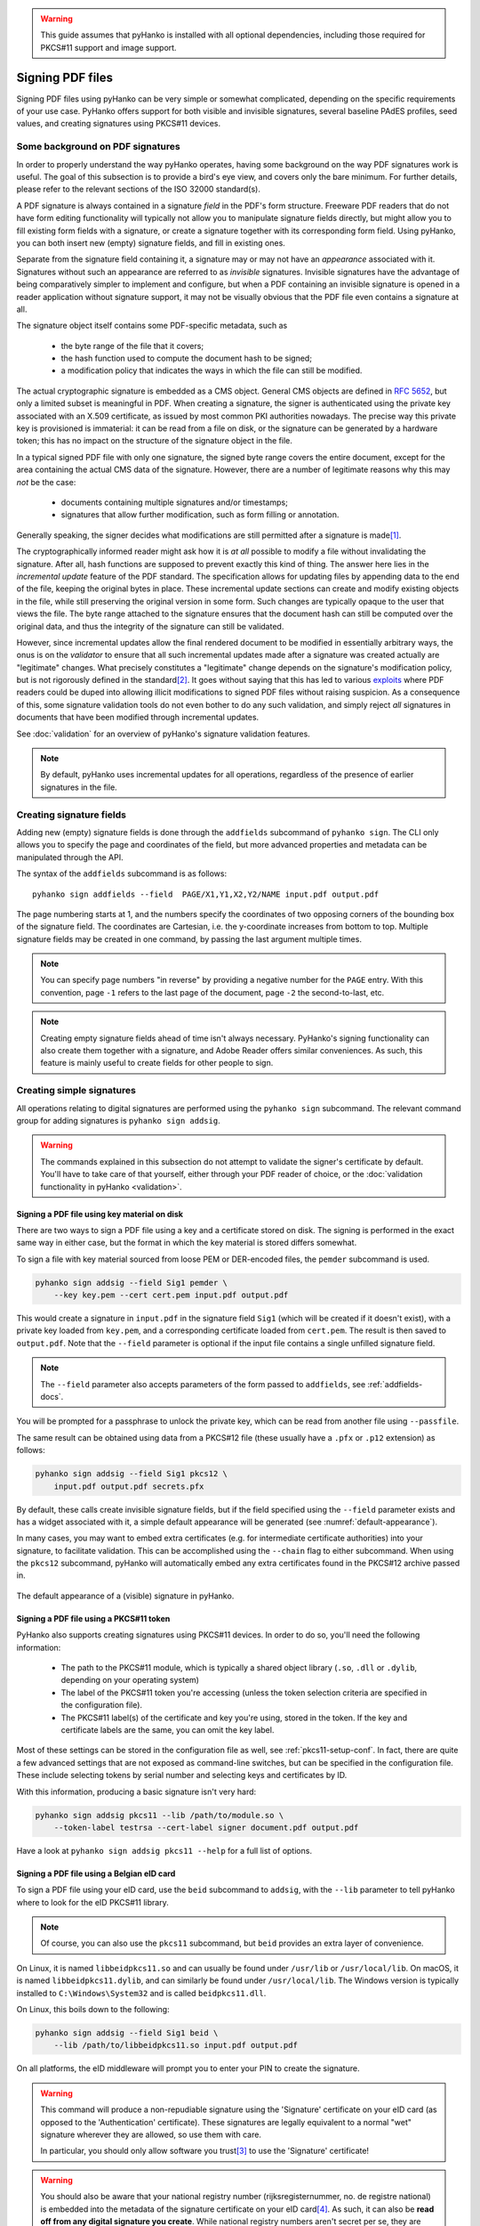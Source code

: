 .. warning::
    This guide assumes that pyHanko is installed with all optional dependencies, including
    those required for PKCS#11 support and image support.

Signing PDF files
=================

Signing PDF files using pyHanko can be very simple or somewhat complicated,
depending on the specific requirements of your use case.
PyHanko offers support for both visible and invisible signatures, several
baseline PAdES profiles, seed values, and creating signatures using PKCS#11
devices.


.. _pdf-signing-background:

Some background on PDF signatures
---------------------------------

In order to properly understand the way pyHanko operates, having some background
on the way PDF signatures work is useful.
The goal of this subsection is to provide a bird's eye view, and covers only
the bare minimum. For further details, please refer to the relevant sections
of the ISO 32000 standard(s).

A PDF signature is always contained in a signature *field* in the PDF's
form structure.
Freeware PDF readers that do not have form editing functionality will typically
not allow you to manipulate signature fields directly, but might allow you to
fill existing form fields with a signature, or create a signature together with
its corresponding form field.
Using pyHanko, you can both insert new (empty) signature fields, and fill in
existing ones.

Separate from the signature field containing it, a signature may or may not have
an *appearance* associated with it. Signatures without such an appearance are
referred to as *invisible* signatures.
Invisible signatures have the advantage of being comparatively simpler to
implement and configure, but when a PDF containing an invisible signature
is opened in a reader application without signature support, it may not
be visually obvious that the PDF file even contains a signature at all.

The signature object itself contains some PDF-specific metadata, such as

 * the byte range of the file that it covers;
 * the hash function used to compute the document hash to be signed;
 * a modification policy that indicates the ways in which the file can still
   be modified.

The actual cryptographic signature is embedded as a CMS object.
General CMS objects are defined in :rfc:`5652`, but only a limited subset
is meaningful in PDF.
When creating a signature, the signer is authenticated using the private key
associated with an X.509 certificate, as issued by most common PKI authorities
nowadays.
The precise way this private key is provisioned is immaterial: it can be read
from a file on disk, or the signature can be generated by a hardware token;
this has no impact on the structure of the signature object in the file.


In a typical signed PDF file with only one signature, the signed byte range
covers the entire document, except for the area containing the actual
CMS data of the signature. However, there are a number of legitimate reasons
why this may *not* be the case:

 * documents containing multiple signatures and/or timestamps;
 * signatures that allow further modification, such as form filling
   or annotation.

Generally speaking, the signer decides what modifications are still
permitted after a signature is made\ [#modpolexceptions]_.

The cryptographically informed reader might ask how it is *at all* possible to
modify a file without invalidating the signature.
After all, hash functions are supposed to prevent exactly this kind of thing.
The answer here lies in the *incremental update* feature of the PDF standard.
The specification allows for updating files by appending data to the end of the
file, keeping the original bytes in place.
These incremental update sections can create and modify existing objects in the
file, while still preserving the original version in some form.
Such changes are typically opaque to the user that views the file.
The byte range attached to the signature ensures that the document hash can
still be computed over the original data, and thus the integrity of the
signature can still be validated.

However, since incremental updates allow the final rendered document to be
modified in essentially arbitrary ways, the onus is on the *validator* to ensure
that all such incremental updates made after a signature was created actually
are "legitimate" changes. What precisely constitutes a "legitimate" change
depends on the signature's modification policy, but is not rigorously defined
in the standard\ [#validationscope]_.
It goes without saying that this has led to various
`exploits <https://pdf-insecurity.org/>`_ where PDF readers could be duped into
allowing illicit modifications to signed PDF files without raising suspicion.
As a consequence of this, some signature validation tools do not even bother
to do any such validation, and simply reject *all* signatures in documents that
have been modified through incremental updates.

See :doc:`validation` for an overview of pyHanko's signature validation
features.


.. note::
    By default, pyHanko uses incremental updates for all operations,
    regardless of the presence of earlier signatures in the file.


.. _addfields-docs:

Creating signature fields
-------------------------

Adding new (empty) signature fields is done through the ``addfields`` subcommand
of ``pyhanko sign``.
The CLI only allows you to specify the page and coordinates of the field, but
more advanced properties and metadata can be manipulated through the API.

The syntax of the ``addfields`` subcommand is as follows::

    pyhanko sign addfields --field  PAGE/X1,Y1,X2,Y2/NAME input.pdf output.pdf

The page numbering starts at 1, and the numbers specify the coordinates of two
opposing corners of the bounding box of the signature field.
The coordinates are Cartesian, i.e. the y-coordinate increases from bottom to
top.
Multiple signature fields may be created in one command, by passing the last
argument multiple times.

.. note::
    You can specify page numbers "in reverse" by providing a negative number
    for the ``PAGE`` entry. With this convention, page ``-1`` refers to the last
    page of the document, page ``-2`` the second-to-last, etc.

.. note::
    Creating empty signature fields ahead of time isn't always necessary.
    PyHanko's signing functionality can also create them together with a
    signature, and Adobe Reader offers similar conveniences.
    As such, this feature is mainly useful to create fields for other
    people to sign.


Creating simple signatures
--------------------------

All operations relating to digital signatures are performed using the
``pyhanko sign`` subcommand.
The relevant command group for adding signatures is ``pyhanko sign addsig``.


.. warning::
    The commands explained in this subsection do not attempt to validate
    the signer's certificate by default.
    You'll have to take care of that yourself, either through your PDF reader
    of choice, or the :doc:`validation functionality in pyHanko <validation>`.


Signing a PDF file using key material on disk
^^^^^^^^^^^^^^^^^^^^^^^^^^^^^^^^^^^^^^^^^^^^^

There are two ways to sign a PDF file using a key and a certificate stored
on disk. The signing is performed in the exact same way in either case, but
the format in which the key material is stored differs somewhat.

To sign a file with key material sourced from loose PEM or DER-encoded files,
the ``pemder`` subcommand is used.

.. code-block:: bash

    pyhanko sign addsig --field Sig1 pemder \
        --key key.pem --cert cert.pem input.pdf output.pdf

This would create a signature in ``input.pdf`` in the signature field ``Sig1``
(which will be created if it doesn't exist), with a private key loaded from
``key.pem``, and a corresponding certificate loaded from ``cert.pem``.
The result is then saved to ``output.pdf``.
Note that the ``--field`` parameter is optional if the input file contains a
single unfilled signature field.

.. note::
    The ``--field`` parameter also accepts parameters of the form passed to
    ``addfields``, see :ref:`addfields-docs`.

You will be prompted for a passphrase to unlock the private key, which can be
read from another file using ``--passfile``.


The same result can be obtained using data from a PKCS#12 file (these usually
have a ``.pfx`` or ``.p12`` extension) as follows:

.. code-block:: bash

    pyhanko sign addsig --field Sig1 pkcs12 \
        input.pdf output.pdf secrets.pfx


By default, these calls create invisible signature fields, but if the field
specified using the ``--field`` parameter exists and has a widget associated
with it, a simple default appearance will be generated
(see :numref:`default-appearance`).

In many cases, you may want to embed extra certificates (e.g. for intermediate
certificate authorities) into your signature, to facilitate validation.
This can be accomplished using the ``--chain`` flag to either subcommand.
When using the ``pkcs12`` subcommand, pyHanko will automatically embed any extra
certificates found in the PKCS#12 archive passed in.


.. _default-appearance:
.. figure:: images/default-signature-appearance.png
    :alt: The default signature appearance.
    :align: center

    The default appearance of a (visible) signature in pyHanko.


Signing a PDF file using a PKCS#11 token
^^^^^^^^^^^^^^^^^^^^^^^^^^^^^^^^^^^^^^^^

PyHanko also supports creating signatures using PKCS#11 devices.
In order to do so, you'll need the following information:

 - The path to the PKCS#11 module, which is typically a shared object library (``.so``, ``.dll``
   or ``.dylib``, depending on your operating system)

 - The label of the PKCS#11 token you're accessing (unless the token selection criteria
   are specified in the configuration file).

 - The PKCS#11 label(s) of the certificate and key you're using, stored in the token.
   If the key and certificate labels are the same, you can omit the key label.

Most of these settings can be stored in the configuration file as well, see
:ref:`pkcs11-setup-conf`. In fact, there are quite a few advanced settings that are not exposed
as command-line switches, but can be specified in the configuration file.
These include selecting tokens by serial number and selecting keys and certificates by ID.

With this information, producing a basic signature isn't very hard:

.. code-block:: bash

    pyhanko sign addsig pkcs11 --lib /path/to/module.so \
        --token-label testrsa --cert-label signer document.pdf output.pdf

Have a look at ``pyhanko sign addsig pkcs11 --help`` for a full list of options.


Signing a PDF file using a Belgian eID card
^^^^^^^^^^^^^^^^^^^^^^^^^^^^^^^^^^^^^^^^^^^

To sign a PDF file using your eID card, use the ``beid`` subcommand to
``addsig``, with the ``--lib`` parameter to tell pyHanko where to look for the
eID PKCS#11 library.

.. note::
    Of course, you can also use the ``pkcs11`` subcommand, but ``beid`` provides an extra layer
    of convenience.

On Linux, it is named ``libbeidpkcs11.so`` and can usually be found under
``/usr/lib`` or ``/usr/local/lib``.
On macOS, it is named ``libbeidpkcs11.dylib``, and can similarly be found under
``/usr/local/lib``.
The Windows version is typically installed to ``C:\Windows\System32`` and is
called ``beidpkcs11.dll``.


On Linux, this boils down to the following:

.. code-block:: bash

    pyhanko sign addsig --field Sig1 beid \
        --lib /path/to/libbeidpkcs11.so input.pdf output.pdf

On all platforms, the eID middleware will prompt you to enter your PIN to create
the signature.


.. warning::
    This command will produce a non-repudiable signature using the 'Signature'
    certificate on your eID card (as opposed to the 'Authentication'
    certificate). These signatures are legally equivalent to
    a normal "wet" signature wherever they are allowed, so use them with care.

    In particular, you should only allow software you trust\ [#disclaimer]_
    to use the 'Signature' certificate!


.. warning::
    You should also be aware that your national registry number
    (rijksregisternummer, no. de registre national) is embedded into the
    metadata of the signature certificate on your eID card\ [#nnserial]_.
    As such, it can also be **read off from any digital signature you create**.
    While national registry numbers aren't secret per se, they are nevertheless
    often considered sensitive personal information, so you may want to be
    careful where you send documents containing your eID signature or that
    of someone else.


.. _ltv-signing:

Creating signatures with long lifetimes
---------------------------------------

Background
^^^^^^^^^^

A simple PDF signature---or any CMS signature for that matter---is only
cryptographically valid insofar as the certificate of the signer is valid.
In most common trust models, this means that the signature ceases to be
meaningful together with the expiration of the signer certificate, or the
latter's revocation.

The principal reason for this is the fact that it is no longer practical to
verify whether a certificate was valid at the time of signing, if validation
happens after the certificate already expired or was revoked.
This, in turn, has to do with the fact that it is not always reasonable for
certificate authorities to publicly supply historical validity proofs for all
certificates they ever signed at all possible points in time.

Hence, in order for a signature to remain valid long after signing, the signer
needs to supply two additional pieces of data:

1. a trusted timestamp signed by a time stamping authority (TSA), to prove the
   time of signing to the validator;
2. revocation information (relevant CRLs or OCSP responses) for all certificates
   in the chain of trust of the signer's certificate, and of the TSA.

For both of these, it is crucial that the relevant data is collected at the time
of signing and embedded into the signed document.
The revocation information in particular can be delicate, since the validator
needs to be able to verify the validity of not only the signer's certificate,
but also that of all issuers in the chain of trust, the OCSP responder's
certificates used to sign the embedded OCSP responses, etc.

Time stamp tokens are commonly obtained from TSA's via the HTTP-based protocol
specified in :rfc:`3161`.

Within the PDF standard, there are two broad categories of such long-lived
signatures.

* Signers can opt to embed revocation information into the CMS data structure
  of the signature, as a signed attribute.

  * In this case, the revocation info is a signed attribute,
    protected from tampering by the signer's own signature.
  * This scheme uses Adobe-specific extensions to the CMS standard, which
    are explicitly defined in the PDF specification, but may not be supported
    by generic CMS tools that are unaware of PDF.

* Signers can opt to embed revocation information into the Document Security
  Store (DSS).

  * In this case the revocation info is (a priori) not protected by a
    signature, although this is often remedied by appending a document time
    stamp after updating the DSS (see also :ref:`lta-sigs`).
  * The above approach has the convenient side effect that it can be used to
    'fix' non-LTV-enabled signatures by embedding the required revocation
    information after the fact, together with a document timestamp.
    Obviously, this is predicated on the certificate's still being valid
    when the revocation information is compiled.
    This workflow is not guaranteed to be acceptable in all X.509 validation
    models, but is supported in pyHanko through the ``ltvfix`` subcommand; see
    :ref:`ltv-fix`.
  * This approach is used in the PAdES baseline profiles B-LT and B-LTA
    defined by ETSI, and the (mildly modified) versions subsumed into
    ISO 32000-2 (PDF 2.0). As such, it is not part of ISO 32000-1 'proper'.

.. note::
    The author generally prefers the DSS-based signature profiles over the
    legacy approach based on CMS attributes, but both are supported in pyHanko.


Timestamps in pyHanko
^^^^^^^^^^^^^^^^^^^^^

Embedding a timestamp token into a signature using pyHanko is as simple as
passing the ``--timestamp-url`` parameter to ``addsig``. The URL should
resolve to an endpoint that responds to the HTTP-based protocol described in
:rfc:`3161`.

.. code-block:: bash

    pyhanko sign addsig --field Sig1 --timestamp-url http://tsa.example.com \
        pemder --key key.pem --cert cert.pem input.pdf output.pdf

.. warning::
    In the CLI, only public time stamping servers are supported right now
    (i.e. those that do not require authentication). The API is more flexible.


.. _cli-embedding-revinfo:

Embedding revocation info with pyHanko
^^^^^^^^^^^^^^^^^^^^^^^^^^^^^^^^^^^^^^

In order to embed validation info, use the ``--with-validation-info`` flag
to the ``addsig`` command.

.. code-block:: bash

    pyhanko sign addsig --field Sig1 --timestamp-url http://tsa.example.com \
        --with-validation-info --use-pades pemder \
        --key key.pem --cert cert.pem input.pdf output.pdf

This will validate the signer's signature, and embed the necessary revocation
information into the signature.
The resulting signature complies with the PAdES B-LT baseline profile.
If you want to embed the revocation data into the CMS object instead of
the document security store (see above), leave off the ``--use-pades`` flag.

Using the ``--trust``, ``--trust-replace`` and ``--other-certs`` parameters, it
is possible to fine tune the validation context that will be used to embed
the validation data.
You can also predefine validation contexts in the configuration file, and select
them using the ``--validation-context`` parameter.
See :ref:`config-validation-context` for further information.

.. warning::
    By default, pyHanko requires signer certificates to have the non-repudiation key usage extension
    bit set on signer certificates. If this is not suitable for your use case, take a look at
    :ref:`key-usage-conf`.

.. _lta-sigs:

Long-term archival (LTA) needs
^^^^^^^^^^^^^^^^^^^^^^^^^^^^^^

The observant reader may have noticed that embedding revocation information
together with a timestamp merely _shifts_ the validation problem: what if the
TSA certificate used to sign the timestamp token is already expired by the time
we try to validate the signature?

The PAdES B-LTA scheme provides a solution for this issue: by appending a new
document timestamp whenever the most recent one comes close to expiring, we can
produce a chain of timestamps that allows us to ensure the validity of both
the signatures and their corresponding revocation data essentially indefinitely.

This does, however, require 'active' maintenance of the document.
PyHanko provides for this through the ``ltaupdate`` subcommand of
``pyhanko sign``.

.. code-block:: bash

    pyhanko sign ltaupdate --timestamp-url http://tsa.example.com input.pdf

Note that ``ltaupdate`` modifies files in-place. It is also unnecessary to
provide a field name for the new timestamp; the software will automatically
generate one using Python's ``uuid`` module.

.. warning::
    It is important to note that pyHanko only validates the outermost timestamp
    when performing an LTA update. This means that the "garbage in, garbage out"
    principle is in effect: if the timestamp chain was already broken elsewhere
    in the input document, running ``ltaupdate`` will not detect that, let alone
    fix it.

.. note::
    The reader may also wonder what happens if the trust anchor that guaranteed
    the signer's certificate at the time of signing happens to expire.
    Answering this question is technically beyond the specifications of the PKI
    system, since root certificates are trusted by fiat, and (by definition) do
    not have some higher authority backing them to enforce their validity
    constraints.

    Some hold the view that expiration dates on trust anchors should be taken
    as mere suggestions rather than hard cutoffs.
    Regardless of the merits of this view in general, for the purposes of
    point-in-time validation, the only sensible answer seems to be to leave
    this judgment call up to the discretion of the validator.

    It is also useful to note that some certificate authorities implement key
    rollover by cross-signing their new roots with their old roots and
    vice-versa. Provided these cross-signed certificates are available to the
    validator, these should allow older chains of trust to be validated
    against the newer roots.

Customising signature appearances
---------------------------------

To a limited degree, the appearance of a visible signature made with pyHanko
can be customised. You can specify a named style using the ``--style-name``
parameter to ``addsig``:

.. code-block:: bash

    pyhanko sign addsig --field Sig1 --style-name mystyle pemder \
        --key key.pem --cert cert.pem input.pdf output.pdf

This assumes that a style named ``mystyle`` is available in the configuration
file. Defining styles works the same way as pyHanko's stamping functionality;
see :doc:`stamping` and :ref:`style-definitions` for details.

.. rubric:: Footnotes
.. [#modpolexceptions]
    There are some legitimate modifications that cannot be prohibited by
    any document modification policy, such as the addition of document
    timestamps and updates to the document security store.
.. [#validationscope]
    The author has it on good authority that a rigorous incremental update
    validation specification is beyond the scope of the PDF standard itself.
.. [#disclaimer]
    This obviously also applies to pyHanko itself; be aware that pyHanko's
    :doc:`license </license>` doesn't make any fitness-for-purpose guarantees,
    so making sure you know what you're running is 100% your own responsibility.
.. [#nnserial]
    The certificate's serial number is in fact equal to the holder's
    national registry number.